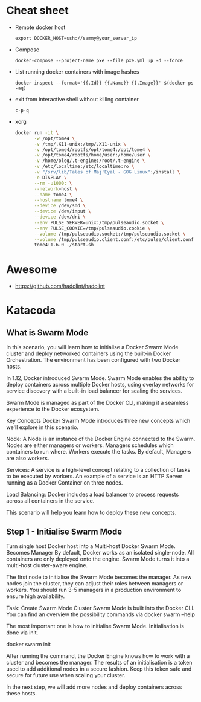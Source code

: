 * Cheat sheet

- Remote docker host
  : export DOCKER_HOST=ssh://sammy@your_server_ip

- Compose
  : docker-compose --project-name pxe --file pxe.yml up -d --force

- List running docker containers with image hashes
  : docker inspect --format='{{.Id}} {{.Name}} {{.Image}}' $(docker ps -aq)

- exit from interactive shell without killing container
  : c-p-q

- xorg
  #+BEGIN_SRC sh
    docker run -it \
           -w /opt/tome4 \
           -v /tmp/.X11-unix:/tmp/.X11-unix \
           -v /opt/tome4/rootfs/opt/tome4:/opt/tome4 \
           -v /opt/tome4/rootfs/home/user:/home/user \
           -v /home/oleg/.t-engine:/root/.t-engine \
           -v /etc/localtime:/etc/localtime:ro \
           -v "/srv/lib/Tales of Maj'Eyal - GOG Linux":/install \
           -e DISPLAY \
           --rm -u1000: \
           --network=host \
           --name tome4 \
           --hostname tome4 \
           --device /dev/snd \
           --device /dev/input \
           --device /dev/dri \
           --env PULSE_SERVER=unix:/tmp/pulseaudio.socket \
           --env PULSE_COOKIE=/tmp/pulseaudio.cookie \
           --volume /tmp/pulseaudio.socket:/tmp/pulseaudio.socket \
           --volume /tmp/pulseaudio.client.conf:/etc/pulse/client.conf \
           tome4:1.6.0 ./start.sh
  #+END_SRC

* Awesome

- https://github.com/hadolint/hadolint

* Katacoda

** What is Swarm Mode
   
In this scenario, you will learn how to initialise a Docker Swarm Mode cluster and deploy networked containers using the built-in Docker Orchestration. The environment has been configured with two Docker hosts.

In 1.12, Docker introduced Swarm Mode. Swarm Mode enables the ability to deploy containers across multiple Docker hosts, using overlay networks for service discovery with a built-in load balancer for scaling the services.

Swarm Mode is managed as part of the Docker CLI, making it a seamless experience to the Docker ecosystem.

Key Concepts
Docker Swarm Mode introduces three new concepts which we'll explore in this scenario.

Node: A Node is an instance of the Docker Engine connected to the Swarm. Nodes are either managers or workers. Managers schedules which containers to run where. Workers execute the tasks. By default, Managers are also workers.

Services: A service is a high-level concept relating to a collection of tasks to be executed by workers. An example of a service is an HTTP Server running as a Docker Container on three nodes.

Load Balancing: Docker includes a load balancer to process requests across all containers in the service.

This scenario will help you learn how to deploy these new concepts.

** Step 1 - Initialise Swarm Mode
Turn single host Docker host into a Multi-host Docker Swarm Mode. Becomes Manager By default, Docker works as an isolated single-node. All containers are only deployed onto the engine. Swarm Mode turns it into a multi-host cluster-aware engine.

The first node to initialise the Swarm Mode becomes the manager. As new nodes join the cluster, they can adjust their roles between managers or workers. You should run 3-5 managers in a production environment to ensure high availability.

Task: Create Swarm Mode Cluster
Swarm Mode is built into the Docker CLI. You can find an overview the possibility commands via docker swarm --help

The most important one is how to initialise Swarm Mode. Initialisation is done via init.

docker swarm init

After running the command, the Docker Engine knows how to work with a cluster and becomes the manager. The results of an initialisation is a token used to add additional nodes in a secure fashion. Keep this token safe and secure for future use when scaling your cluster.

In the next step, we will add more nodes and deploy containers across these hosts.
